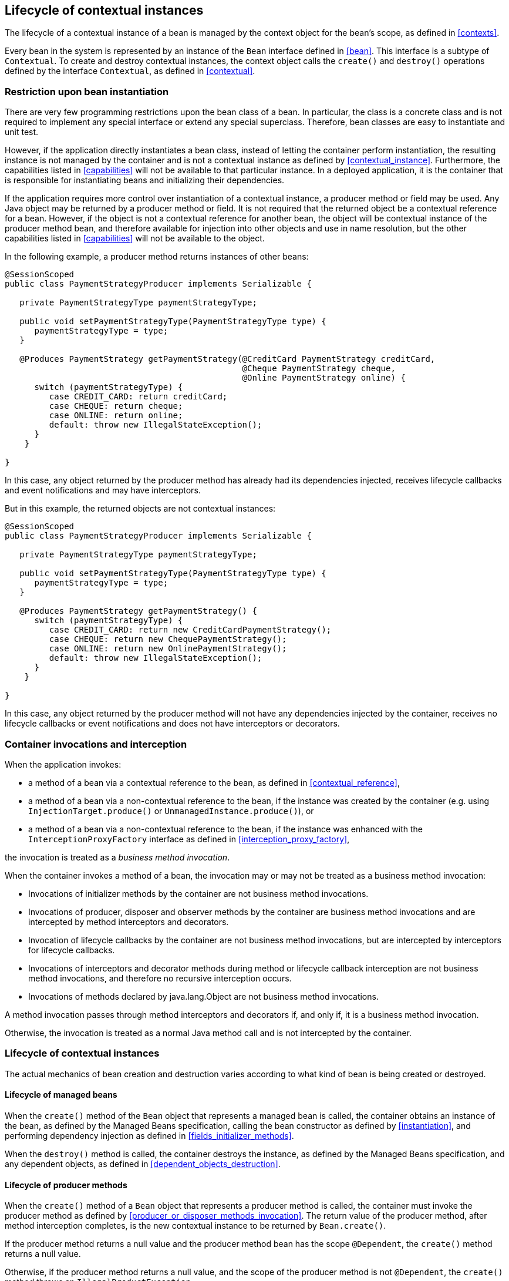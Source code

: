 [[lifecycle]]

== Lifecycle of contextual instances

The lifecycle of a contextual instance of a bean is managed by the context object for the bean's scope, as defined in <<contexts>>.

Every bean in the system is represented by an instance of the `Bean` interface defined in <<bean>>.
This interface is a subtype of `Contextual`. To create and destroy contextual instances, the context object calls the `create()` and `destroy()` operations defined by the interface `Contextual`, as defined in <<contextual>>.

[[bean_instantiation_restriction]]

=== Restriction upon bean instantiation

There are very few programming restrictions upon the bean class of a bean.
In particular, the class is a concrete class and is not required to implement any special interface or extend any special superclass.
Therefore, bean classes are easy to instantiate and unit test.

However, if the application directly instantiates a bean class, instead of letting the container perform instantiation, the resulting instance is not managed by the container and is not a contextual instance as defined by <<contextual_instance>>.
Furthermore, the capabilities listed in <<capabilities>> will not be available to that particular instance. In a deployed application, it is the container that is responsible for instantiating beans and initializing their dependencies.

If the application requires more control over instantiation of a contextual instance, a producer method or field may be used.
Any Java object may be returned by a producer method or field.
It is not required that the returned object be a contextual reference for a bean.
However, if the object is not a contextual reference for another bean, the object will be contextual instance of the producer method bean, and therefore available for injection into other objects and use in name resolution, but the other capabilities listed in <<capabilities>> will not be available to the object.

In the following example, a producer method returns instances of other beans:

[source, java]
----
@SessionScoped
public class PaymentStrategyProducer implements Serializable {
   
   private PaymentStrategyType paymentStrategyType;
   
   public void setPaymentStrategyType(PaymentStrategyType type) {
      paymentStrategyType = type;
   }

   @Produces PaymentStrategy getPaymentStrategy(@CreditCard PaymentStrategy creditCard,
                                                @Cheque PaymentStrategy cheque,
                                                @Online PaymentStrategy online) {
      switch (paymentStrategyType) {
         case CREDIT_CARD: return creditCard;
         case CHEQUE: return cheque;
         case ONLINE: return online;
         default: throw new IllegalStateException();
      }    
    }

}
----

In this case, any object returned by the producer method has already had its dependencies injected, receives lifecycle callbacks and event notifications and may have interceptors.

But in this example, the returned objects are not contextual instances:

[source, java]
----
@SessionScoped
public class PaymentStrategyProducer implements Serializable {
   
   private PaymentStrategyType paymentStrategyType;

   public void setPaymentStrategyType(PaymentStrategyType type) {
      paymentStrategyType = type;
   }

   @Produces PaymentStrategy getPaymentStrategy() {
      switch (paymentStrategyType) {
         case CREDIT_CARD: return new CreditCardPaymentStrategy();
         case CHEQUE: return new ChequePaymentStrategy();
         case ONLINE: return new OnlinePaymentStrategy();
         default: throw new IllegalStateException();
      }    
    }

}
----

In this case, any object returned by the producer method will not have any dependencies injected by the container, receives no lifecycle callbacks or event notifications and does not have interceptors or decorators.

[[biz_method]]

=== Container invocations and interception

When the application invokes:

* a method of a bean via a contextual reference to the bean, as defined in <<contextual_reference>>,
* a method of a bean via a non-contextual reference to the bean, if the instance was created by the container (e.g. using  `InjectionTarget.produce()` or `UnmanagedInstance.produce()`), or
* a method of a bean via a non-contextual reference to the bean, if the instance was enhanced with the `InterceptionProxyFactory` interface as defined in <<interception_proxy_factory>>,

the invocation is treated as a _business method invocation_.

When the container invokes a method of a bean, the invocation may or may not be treated as a business method invocation:

* Invocations of initializer methods by the container are not business method invocations.
* Invocations of producer, disposer and observer methods by the container are business method invocations and are intercepted by method interceptors and decorators.
* Invocation of lifecycle callbacks by the container are not business method invocations, but are intercepted by interceptors for lifecycle callbacks.
* Invocations of interceptors and decorator methods during method or lifecycle callback interception are not business method invocations, and therefore no recursive interception occurs.
* Invocations of methods declared by java.lang.Object are not business method invocations.

A method invocation passes through method interceptors and decorators if, and only if, it is a business method invocation.

Otherwise, the invocation is treated as a normal Java method call and is not intercepted by the container.

[[contextual_instance_lifecycle]]

=== Lifecycle of contextual instances

The actual mechanics of bean creation and destruction varies according to what kind of bean is being created or destroyed.

[[managedbeanlifecycle]]

[[managed_bean_lifecycle]]

==== Lifecycle of managed beans

When the `create()` method of the `Bean` object that represents a managed bean is called, the container obtains an instance of the bean, as defined by the Managed Beans specification, calling the bean constructor as defined by <<instantiation>>, and performing dependency injection as defined in <<fields_initializer_methods>>.

When the `destroy()` method is called, the container destroys the instance, as defined by the Managed Beans specification, and any dependent objects, as defined in <<dependent_objects_destruction>>.



[[producer_method_lifecycle]]

==== Lifecycle of producer methods

When the `create()` method of a `Bean` object that represents a producer method is called, the container must invoke the producer method as defined by <<producer_or_disposer_methods_invocation>>.
The return value of the producer method, after method interception completes, is the new contextual instance to be returned by `Bean.create()`.

If the producer method returns a null value and the producer method bean has the scope `@Dependent`, the `create()` method returns a null value.

Otherwise, if the producer method returns a null value, and the scope of the producer method is not `@Dependent`, the `create()` method throws an `IllegalProductException`.

When the `destroy()` method is called, and if there is a disposer method for this producer method, the container must invoke the disposer method as defined by <<producer_or_disposer_methods_invocation>>, passing the instance given to `destroy()` to the disposed parameter.
Finally, the container destroys dependent objects, as defined in <<dependent_objects_destruction>>.

[[producer_field_lifecycle]]

==== Lifecycle of producer fields

When the `create()` method of a `Bean` object that represents a producer field is called, the container must access the producer field as defined by <<producer_fields_access>> to obtain the current value of the field.
The value of the producer field is the new contextual instance to be returned by `Bean.create()`.

If the producer field contains a null value and the producer field bean has the scope `@Dependent`, the `create()` method returns a null value.

Otherwise, if the producer field contains a null value, and the scope of the producer field is not `@Dependent`, the `create()` method throws an `IllegalProductException`.

When the `destroy()` method is called, and if there is a disposer method for this producer field, the container must invoke the disposer method as defined by <<producer_or_disposer_methods_invocation>>, passing the instance given to `destroy()` to the disposed parameter.

